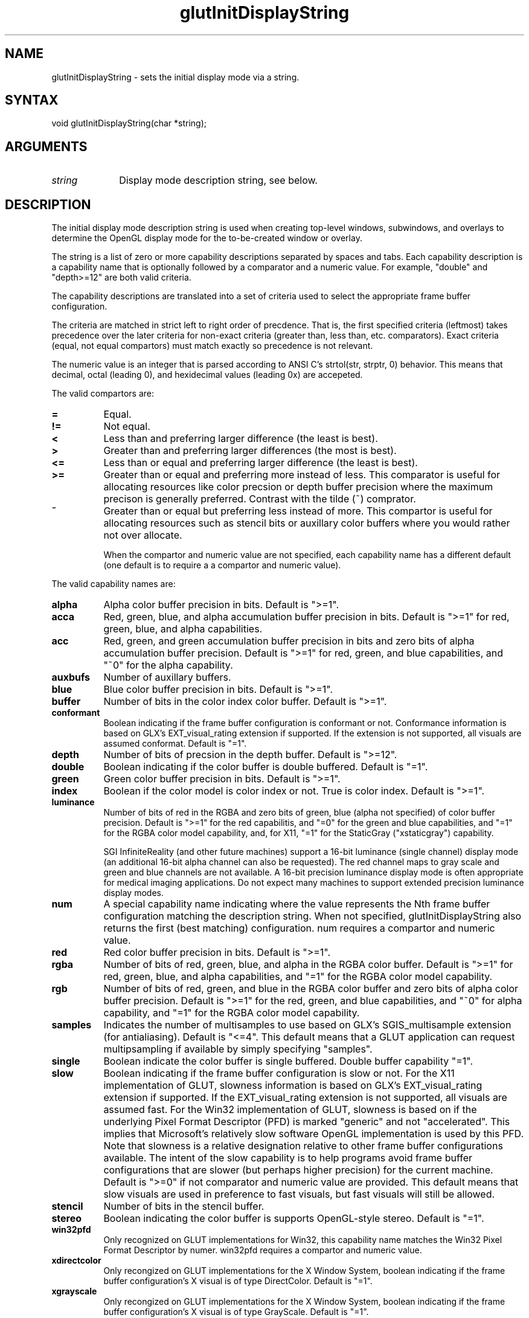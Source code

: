 .\"
.\" Copyright (c) Mark J. Kilgard, 1996.
.\"
.TH glutInitDisplayString 3GLUT "3.8" "GLUT" "GLUT"
.SH NAME
glutInitDisplayString - sets the initial display mode via a string.
.SH SYNTAX
.nf
.LP
void glutInitDisplayString(char *string);
.fi
.SH ARGUMENTS
.IP \fIstring\fP 1i
Display mode description string, see below.
.SH DESCRIPTION
The initial display mode description string is used when creating top-level windows,
subwindows, and overlays to determine the OpenGL display mode for
the to-be-created window or overlay.

The string is a list of zero or more capability descriptions separated by
spaces and tabs.  Each capability description is a capability name that
is optionally followed by a comparator and a numeric value.  For
example, "double" and "depth>=12" are both valid criteria.

The capability descriptions are translated into a set of criteria
used to select the appropriate frame buffer configuration.

The criteria are matched in
strict left to right order of precdence.  That is, the first specified
criteria (leftmost) takes precedence over the later criteria for non-exact
criteria (greater than, less than, etc. comparators).  Exact
criteria (equal, not equal compartors) must match exactly so precedence is
not relevant.

The numeric value is an integer that is parsed according to ANSI C's
strtol(str, strptr, 0) behavior.  This means that decimal, octal
(leading 0), and hexidecimal values (leading 0x) are accepeted.

The valid compartors are:
.TP 8
.B =
Equal.
.TP 8
.B !=
Not equal.
.TP 8
.B <
Less than and preferring larger difference (the least is best).
.TP 8
.B >
Greater than and preferring larger differences (the most is best).
.TP 8
.B <=
Less than or equal and preferring larger difference (the least is best).
.TP 8
.B >=
Greater than or equal and preferring more instead of less.
This comparator is useful for allocating resources like color
precsion or depth buffer precision where the maximum precison
is generally preferred.  Contrast with the tilde (~) comprator.
.TP 8
.B ~
Greater than or equal but preferring less instead of more.  This
compartor is useful for allocating resources such as stencil bits or
auxillary color buffers where you would rather not over allocate.

When the compartor and numeric value are not specified, each
capability name has a different default (one default is to require
a a compartor and numeric value).

.LP
The valid capability names are:
.TP 8
.B alpha
Alpha color buffer precision in bits.
Default is ">=1".
.TP 8
.B acca
Red, green, blue, and alpha accumulation buffer precision in bits.
Default is ">=1" for red, green, blue, and alpha capabilities.
.TP 8
.B acc
Red, green, and green accumulation buffer precision in bits and zero
bits of alpha accumulation buffer precision.
Default is ">=1" for red, green, and blue capabilities, and
"~0" for the alpha capability.
.TP 8
.B auxbufs
Number of auxillary buffers.
.TP 8
.B blue
Blue color buffer precision in bits.
Default is ">=1".
.TP 8
.B buffer
Number of bits in the color index color buffer.
Default is ">=1".
.TP 8
.B conformant
Boolean indicating if the frame buffer configuration is conformant or
not.  Conformance information is based on GLX's EXT_visual_rating
extension if supported.  If the extension is not supported, all visuals
are assumed conformat.
Default is "=1".
.TP 8
.B depth
Number of bits of precsion in the depth buffer.
Default is ">=12".
.TP 8
.B double
Boolean indicating if the color buffer is double buffered.
Default is "=1".
.TP 8
.B green
Green color buffer precision in bits.
Default is ">=1".
.TP 8
.B index
Boolean if the color model is color index or not.  True is color index.
Default is ">=1".
.TP 8
.B luminance
Number of bits of red in the RGBA and zero bits of green, blue (alpha
not specified) of color buffer precision.
Default is ">=1" for the red capabilitis, and "=0" for the
green and blue capabilities, and "=1" for the RGBA color model
capability, and, for X11, "=1" for the StaticGray ("xstaticgray")
capability.

SGI InfiniteReality (and other future machines) support a 16-bit
luminance (single channel) display mode (an additional 16-bit alpha
channel can also be requested).  The red channel maps to gray scale and
green and blue channels are not available.  A 16-bit precision
luminance display mode is often appropriate for medical imaging
applications.  Do not expect many machines to support extended
precision luminance display modes.
.TP 8
.B num
A special capability name indicating where the value represents the
Nth frame buffer configuration matching the description string.
When not specified, glutInitDisplayString also returns the first
(best matching) configuration.  num requires a compartor and
numeric value.
.TP 8
.B red
Red color buffer precision in bits.
Default is ">=1".
.TP 8
.B rgba
Number of bits of red, green, blue, and alpha in the RGBA color buffer.
Default is ">=1" for red, green, blue, and alpha capabilities,
and "=1" for the RGBA color model capability.
.TP 8
.B rgb
Number of bits of red, green, and blue in the RGBA color buffer and
zero bits of alpha color buffer precision.
Default is ">=1" for the red, green, and blue capabilities, and "~0" for
alpha capability, and "=1" for the RGBA color model capability.
.TP 8
.B samples
Indicates the number of multisamples to use based on GLX's
SGIS_multisample extension (for antialiasing).
Default is "<=4".  This default means that a GLUT application can
request multipsampling if available by simply specifying "samples".
.TP 8
.B single
Boolean indicate the color buffer is single buffered.
Double buffer capability "=1".
.TP 8
.B slow
Boolean indicating if the frame buffer configuration is slow or not.
For the X11 implementation of GLUT, slowness information is based on
GLX's EXT_visual_rating extension if supported.  If the EXT_visual_rating
extension is not supported, all visuals are assumed fast.  For the Win32
implementation of GLUT, slowness is based on if the underlying Pixel
Format Descriptor (PFD) is marked "generic" and not "accelerated".  This
implies that Microsoft's relatively slow software OpenGL implementation is
used by this PFD.  Note that slowness is a relative designation relative
to other frame buffer configurations available.  The intent of the slow
capability is to help programs avoid frame buffer configurations that
are slower (but perhaps higher precision) for the current machine.
Default is ">=0" if not comparator and numeric value are provided.
This default means that slow visuals are used in preference to fast
visuals, but fast visuals will still be allowed.
.TP 8
.B stencil
Number of bits in the stencil buffer.
.TP 8
.B stereo
Boolean indicating the color buffer is supports OpenGL-style stereo.
Default is "=1".
.TP 8
.B win32pfd
Only recognized on GLUT implementations for Win32, this capability
name matches the Win32 Pixel Format Descriptor by numer.  win32pfd
requires a compartor and numeric value.
.TP 8
.B xdirectcolor
Only recongized on GLUT implementations for the X Window System,
boolean indicating if the frame buffer configuration's X visual is
of type DirectColor.
Default is "=1".
.TP 8
.B xgrayscale
Only recongized on GLUT implementations for the X Window System,
boolean indicating if the frame buffer configuration's X visual is
of type GrayScale.
Default is "=1".
.TP 8
.B xpseudocolor
Only recongized on GLUT implementations for the X Window System,
boolean indicating if the frame buffer configuration's X visual is
of type PsuedoColor.
Default is "=1".
.TP 8
.B xstaticcolor
Only recongized on GLUT implementations for the X Window System,
boolean indicating if the frame buffer configuration's X visual is
of type StaticColor.
Default is "=1".
.TP 8
.B xstaticgray
Only recongized on GLUT implementations for the X Window System,
boolean indicating if the frame buffer configuration's X visual is
of type StaticGray.
Default is "=1".
.TP 8
.B xtruecolor
Only recongized on GLUT implementations for the X Window System,
boolean indicating if the frame buffer configuration's X visual is
of type TrueColor.
Default is "=1".
.TP 8
.B xvisual
Only recongized on GLUT implementations for the X Window System, this
capability name matches the X visual ID by number.
xvisual requires a compartor and numeric value.
.LP
Unspecifed capability descriptions will result in unspecified
criteria being generated.  These unspecified criteria help
glutInitDisplayString behave sensibly with terse
display mode description strings.  For example, if no "slow"
capability description is provided, fast frame buffer configurations
will be choosen in preference to slow frame buffer configurations, but
slow frame buffer configurations will still be choosen if no better
fast frame buffer configuration is available.
.SH EXAMPLE
Here is an examples using glutInitDisplayString:
.nf
.LP
  glutInitDisplayString("stencil~2 rgb double depth>=16 samples");
.LP
.fi
The above call requests a window with an RGBA color model (but requesting
no bits of alpha), a depth buffer with at least 16 bits of precsion but
preferring more, mutlisampling
if available, and at least 2 bits of stencil (favoring less stencil
to more as long as 2 bits are available).
.SH SEE ALSO
glutInit, glutCreateWindow, glutInitDisplayMode
.SH AUTHOR
Mark J. Kilgard (mjk@nvidia.com)
